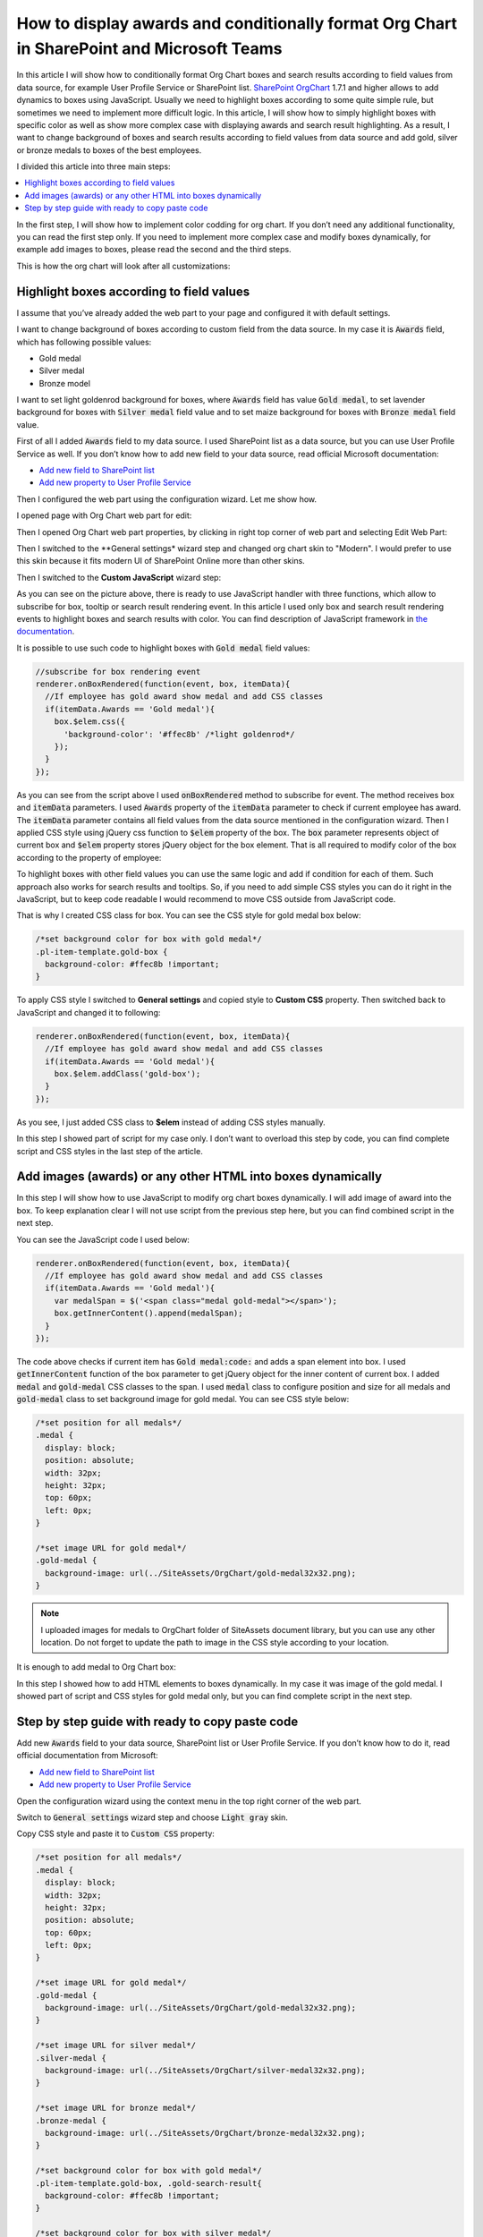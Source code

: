 How to display awards and conditionally format Org Chart in SharePoint and Microsoft Teams
==========================================================================================

In this article I will show how to conditionally format Org Chart boxes and search results according to field values from data source, for example User Profile Service or SharePoint list. 
`SharePoint OrgChart <https://plumsail.com/sharepoint-orgchart/>`_ 1.7.1 and higher allows to add dynamics to boxes using JavaScript. Usually we need to highlight boxes according to some quite simple rule, but sometimes we need to implement more difficult logic. In this article, I will show how to simply highlight boxes with specific color as well as show more complex case with displaying awards and search result highlighting. As a result, I want to change background of boxes and search results according to field values from data source and add gold, silver or bronze medals to boxes of the best employees.

I divided this article into three main steps:

.. contents:: :local:

In the first step, I will show how to implement color codding for org chart. If you don’t need any additional functionality, you can read the first step only. If you need to implement more complex case and modify boxes dynamically, for example add images to boxes, please read the second and the third steps.

This is how the org chart will look after all customizations:

.. image:: /../_static/img/how-tos/customize-boxes-and-styles/display-awards-and-conditionally-format-orgchart/OrgChartWithAwards.png
    :alt: OrgChart Awards


.. _highlight-boxes-according-to-field-value-from-data-source:

Highlight boxes according to field values
-----------------------------------------

I assume that you’ve already added the web part to your page and configured it with default settings.

I want to change background of boxes according to custom field from the data source. In my case it is :code:`Awards` field, which has following possible values:

- Gold medal
- Silver medal
- Bronze model

I want to set light goldenrod background for boxes, where :code:`Awards` field has value :code:`Gold medal`, to set lavender background for boxes with :code:`Silver medal` field value and to set maize background for boxes with :code:`Bronze medal` field value.

First of all I added :code:`Awards` field to my data source. I used SharePoint list as a data source, but you can use User Profile Service as well. If you don’t know how to add new field to your data source, read official Microsoft documentation:

- `Add new field to SharePoint list <http://office.microsoft.com/en-001/sharepoint-server-help/create-change-or-delete-a-column-in-a-list-or-library-HA102771913.aspx>`_
- `Add new property to User Profile Service <http://office.microsoft.com/en-001/office365-sharepoint-online-enterprise-help/add-and-edit-user-profile-properties-HA102772741.aspx>`_


Then I configured the web part using the configuration wizard. Let me show how.

I opened page with Org Chart web part for edit:

.. image:: /../_static/img/how-tos/customize-boxes-and-styles/display-awards-and-conditionally-format-orgchart/EditPage.png
    :alt: Edit page


Then I opened Org Chart web part properties, by clicking in right top corner of web part and selecting Edit Web Part:

.. image:: /../_static/img/how-tos/customize-boxes-and-styles/display-awards-and-conditionally-format-orgchart/editwebpart.png
    :alt: Edit page


Then I switched to the **General settings* wizard step and changed org chart skin to "Modern". I would prefer to use this skin because it fits modern UI of SharePoint Online more than other skins.

Then I switched to the **Custom JavaScript** wizard step:

.. image:: /../_static/img/how-tos/customize-boxes-and-styles/display-awards-and-conditionally-format-orgchart/CustomJSStep.png
    :alt: Custom javascript

As you can see on the picture above, there is ready to use JavaScript handler with three functions, which allow to subscribe for box, tooltip or search result rendering event. In this article I used only box and search result rendering events to highlight boxes and search results with color. 
You can find description of JavaScript framework in `the documentation <../javascript-framework/introduction.html>`_.

It is possible to use such code to highlight boxes with :code:`Gold medal` field values:

.. code-block:: javascript

  //subscribe for box rendering event
  renderer.onBoxRendered(function(event, box, itemData){
    //If employee has gold award show medal and add CSS classes
    if(itemData.Awards == 'Gold medal'){
      box.$elem.css({
        'background-color': '#ffec8b' /*light goldenrod*/
      });
    }
  });


As you can see from the script above I used :code:`onBoxRendered` method to subscribe for event. 
The method receives box and :code:`itemData` parameters. I used :code:`Awards` property of the :code:`itemData` parameter to check if current employee has award. 
The :code:`itemData` parameter contains all field values from the data source mentioned in the configuration wizard. 
Then I applied CSS style using jQuery css function to :code:`$elem` property of the box. The :code:`box` parameter represents object of current box and :code:`$elem` property stores jQuery object for the box element. 
That is all required to modify color of the box according to the property of employee:

.. image:: /../_static/img/how-tos/customize-boxes-and-styles/display-awards-and-conditionally-format-orgchart/GoldBox.png
    :alt: Gold box


To highlight boxes with other field values you can use the same logic and add if condition for each of them. 
Such approach also works for search results and tooltips. So, if you need to add simple CSS styles you can do it right in the JavaScript, 
but to keep code readable I would recommend to move CSS outside from JavaScript code.

That is why I created CSS class for box. You can see the CSS style for gold medal box below:

.. code-block:: css

  /*set background color for box with gold medal*/
  .pl-item-template.gold-box {
    background-color: #ffec8b !important;
  }

To apply CSS style I switched to **General settings** and copied style to **Custom CSS** property. Then switched back to JavaScript and changed it to following:

.. code-block:: javascript

  renderer.onBoxRendered(function(event, box, itemData){  
    //If employee has gold award show medal and add CSS classes
    if(itemData.Awards == 'Gold medal'){                
      box.$elem.addClass('gold-box');            
    }
  });

As you see, I just added CSS class to **$elem** instead of adding CSS styles manually.

In this step I showed part of script for my case only. I don’t want to overload this step by code, you can find complete script and CSS styles in the last step of the article.


.. _add-images-awards-or-any-other-html-into-boxes-dynamically-using-javascript:

Add images (awards) or any other HTML into boxes dynamically
------------------------------------------------------------

In this step I will show how to use JavaScript to modify org chart boxes dynamically. I will add image of award into the box. To keep explanation clear I will not use script from the previous step here, but you can find combined script in the next step.

You can see the JavaScript code I used below:

.. code-block:: javascript

  renderer.onBoxRendered(function(event, box, itemData){  
    //If employee has gold award show medal and add CSS classes
    if(itemData.Awards == 'Gold medal'){
      var medalSpan = $('<span class="medal gold-medal"></span>');    
      box.getInnerContent().append(medalSpan);  
    }  
  });

The code above checks if current item has :code:`Gold medal:code:` and adds a span element into box. 
I used :code:`getInnerContent` function of the box parameter to get jQuery object for the inner content of current box. 
I added :code:`medal` and :code:`gold-medal` CSS classes to the span. 
I used :code:`medal` class to configure position and size for all medals and :code:`gold-medal` class to set background image for gold medal. 
You can see CSS style below:

.. code-block:: css

  /*set position for all medals*/
  .medal {
    display: block;  
    position: absolute;
    width: 32px;
    height: 32px;
    top: 60px;
    left: 0px;
  }

  /*set image URL for gold medal*/
  .gold-medal {
    background-image: url(../SiteAssets/OrgChart/gold-medal32x32.png);
  }

.. note:: I uploaded images for medals to OrgChart folder of SiteAssets document library, but you can use any other location. Do not forget to update the path to image in the CSS style according to your location.


It is enough to add medal to Org Chart box:

.. image:: /../_static/img/how-tos/customize-boxes-and-styles/display-awards-and-conditionally-format-orgchart/BoxWithGoldMedal.png
    :alt: Box with gold medal

In this step I showed how to add HTML elements to boxes dynamically. In my case it was image of the gold medal. I showed part of script and CSS styles for gold medal only, but you can find complete script in the next step.


.. _complete-guide-with-ready-to-copy-paste-code-for-both-steps-above:


Step by step guide with ready to copy paste code
------------------------------------------------

Add new :code:`Awards` field to your data source, SharePoint list or User Profile Service. If you don’t know how to do it, read official documentation from Microsoft:

- `Add new field to SharePoint list <http://office.microsoft.com/en-001/sharepoint-server-help/create-change-or-delete-a-column-in-a-list-or-library-HA102771913.aspx>`_
- `Add new property to User Profile Service <https://docs.microsoft.com/en-us/sharepoint/administration/add-edit-or-delete-custom-properties-for-a-user-profile>`_


Open the configuration wizard using the context menu in the top right corner of the web part.

Switch to :code:`General settings` wizard step and choose :code:`Light gray` skin.

Copy CSS style and paste it to :code:`Custom CSS` property:

.. code-block:: css

  /*set position for all medals*/
  .medal {
    display: block;
    width: 32px;
    height: 32px;
    position: absolute;
    top: 60px;
    left: 0px;
  }

  /*set image URL for gold medal*/
  .gold-medal {
    background-image: url(../SiteAssets/OrgChart/gold-medal32x32.png);
  }

  /*set image URL for silver medal*/
  .silver-medal {
    background-image: url(../SiteAssets/OrgChart/silver-medal32x32.png);
  }

  /*set image URL for bronze medal*/
  .bronze-medal {
    background-image: url(../SiteAssets/OrgChart/bronze-medal32x32.png);
  }

  /*set background color for box with gold medal*/
  .pl-item-template.gold-box, .gold-search-result{
    background-color: #ffec8b !important;
  }

  /*set background color for box with silver medal*/
  .pl-item-template.silver-box, .silver-search-result{
    background-color: #e6e6fa !important;
  }

  /*set background color for box with bronze medal*/
  .pl-item-template.bronze-box, .bronze-search-result{ 
    background-color: #edd19c !important;  
  }


Switch to **Custom JavaScript** wizard step and add :code:`Awards` field to fields included to org chart data object.

Then copy JavaScript code and paste it to the code editor:

.. code-block:: javascript

  //subscribe for box rendering event
  renderer.onBoxRendered(function(event, box, itemData){

    //If employee has gold award show medal and add CSS classes
    if(itemData.Awards == 'Gold medal'){
      var medalSpan = $('<span class="medal gold-medal"></span>');         
      box.getInnerContent().append(medalSpan);
      box.$elem.addClass('gold-box');            
    }

    //If employee has silver award show medal and add CSS classes
    if(itemData.Awards == 'Silver medal'){    
      var medalSpan = $('<span class="medal gold-medal"></span>');      
      box.getInnerContent().append(medalSpan);
      box.$elem.addClass('silver-box'); 
    }

    //If employee has bronze award show medal and add CSS classes
    if(itemData.Awards == 'Bronze medal'){        
      var medalSpan = $('<span class="medal gold-medal"></span>');  
      box.getInnerContent().append(medalSpan);
      box.$elem.addClass('bronze-box'); 
    }
  });

  //subscribe for search result rendering event
  renderer.onSearchResultRendered(function(event, searchResult, itemData){  

    //add class to search result of employee with gold medal
    if(itemData.Awards == 'Gold medal'){    
      searchResult.$elem.addClass('gold-search-result');            
    }
    
    //add class to search result of employee with silver medal  
    if(itemData.Awards == 'Silver medal'){        
      searchResult.$elem.addClass('silver-search-result'); 
    }
    
    //add class to search result of employee with bronze medal
    if(itemData.Awards == 'Bronze medal'){            
      searchResult.$elem.addClass('bronze-search-result'); 
    }
  });

Finish the configuration wizard and you will see the org chart with conditional formatting and awards like on the picture in the beginning of this article.


.. image:: /../_static/img/how-tos/customize-boxes-and-styles/display-awards-and-conditionally-format-orgchart/GoldBoxWithMedal.png
    :alt: Gold box with medal

In this article I showed how to add conditional formatting to SharePoint org chart. Now you know how to change background of boxes according to field values from data source in six lines of code. The same logic is applicable to tooltips and search results of org chart. If you need to implement more complex scenario, you can add HTML elements to boxes dynamically using jQuery framework.

I hope this will help you to build clear and useful organization structure.